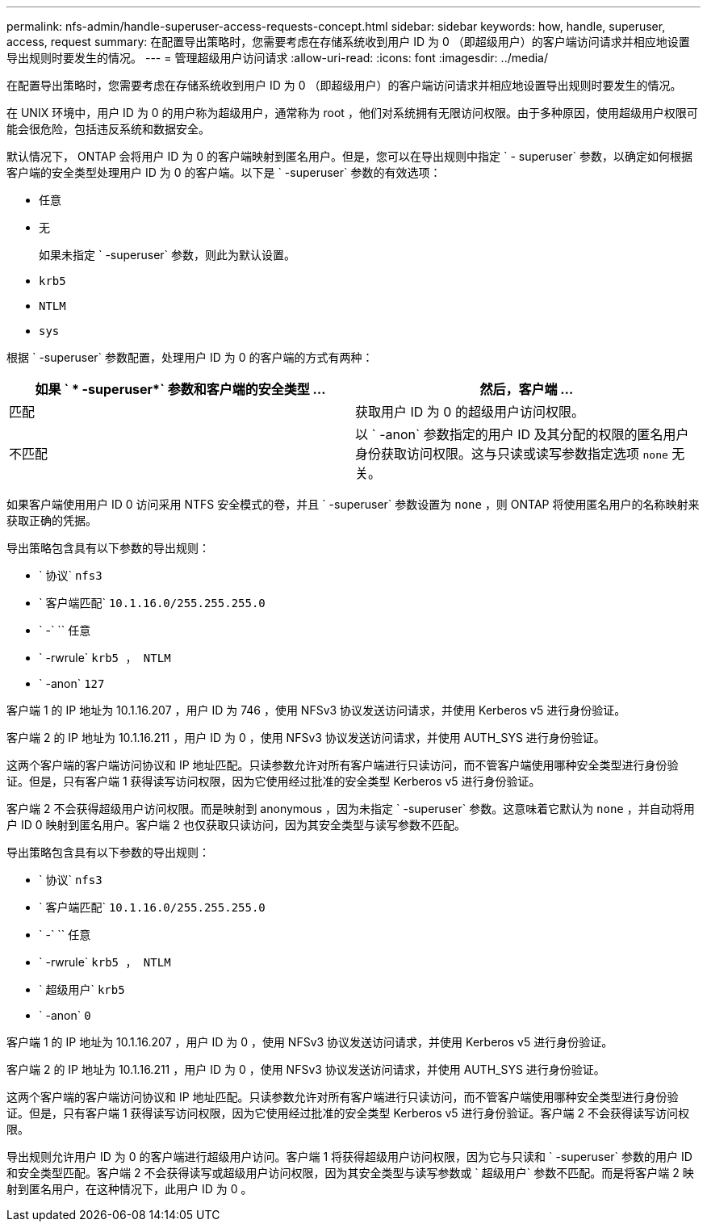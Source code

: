---
permalink: nfs-admin/handle-superuser-access-requests-concept.html 
sidebar: sidebar 
keywords: how, handle, superuser, access, request 
summary: 在配置导出策略时，您需要考虑在存储系统收到用户 ID 为 0 （即超级用户）的客户端访问请求并相应地设置导出规则时要发生的情况。 
---
= 管理超级用户访问请求
:allow-uri-read: 
:icons: font
:imagesdir: ../media/


[role="lead"]
在配置导出策略时，您需要考虑在存储系统收到用户 ID 为 0 （即超级用户）的客户端访问请求并相应地设置导出规则时要发生的情况。

在 UNIX 环境中，用户 ID 为 0 的用户称为超级用户，通常称为 root ，他们对系统拥有无限访问权限。由于多种原因，使用超级用户权限可能会很危险，包括违反系统和数据安全。

默认情况下， ONTAP 会将用户 ID 为 0 的客户端映射到匿名用户。但是，您可以在导出规则中指定 ` - superuser` 参数，以确定如何根据客户端的安全类型处理用户 ID 为 0 的客户端。以下是 ` -superuser` 参数的有效选项：

* `任意`
* `无`
+
如果未指定 ` -superuser` 参数，则此为默认设置。

* `krb5`
* `NTLM`
* `sys`


根据 ` -superuser` 参数配置，处理用户 ID 为 0 的客户端的方式有两种：

[cols="2*"]
|===
| 如果 ` * -superuser*` 参数和客户端的安全类型 ... | 然后，客户端 ... 


 a| 
匹配
 a| 
获取用户 ID 为 0 的超级用户访问权限。



 a| 
不匹配
 a| 
以 ` -anon` 参数指定的用户 ID 及其分配的权限的匿名用户身份获取访问权限。这与只读或读写参数指定选项 `none` 无关。

|===
如果客户端使用用户 ID 0 访问采用 NTFS 安全模式的卷，并且 ` -superuser` 参数设置为 `none` ，则 ONTAP 将使用匿名用户的名称映射来获取正确的凭据。

导出策略包含具有以下参数的导出规则：

* ` 协议` `nfs3`
* ` 客户端匹配` `10.1.16.0/255.255.255.0`
* ` -` `` 任意
* ` -rwrule` `krb5 ， NTLM`
* ` -anon` `127`


客户端 1 的 IP 地址为 10.1.16.207 ，用户 ID 为 746 ，使用 NFSv3 协议发送访问请求，并使用 Kerberos v5 进行身份验证。

客户端 2 的 IP 地址为 10.1.16.211 ，用户 ID 为 0 ，使用 NFSv3 协议发送访问请求，并使用 AUTH_SYS 进行身份验证。

这两个客户端的客户端访问协议和 IP 地址匹配。只读参数允许对所有客户端进行只读访问，而不管客户端使用哪种安全类型进行身份验证。但是，只有客户端 1 获得读写访问权限，因为它使用经过批准的安全类型 Kerberos v5 进行身份验证。

客户端 2 不会获得超级用户访问权限。而是映射到 anonymous ，因为未指定 ` -superuser` 参数。这意味着它默认为 `none` ，并自动将用户 ID 0 映射到匿名用户。客户端 2 也仅获取只读访问，因为其安全类型与读写参数不匹配。

导出策略包含具有以下参数的导出规则：

* ` 协议` `nfs3`
* ` 客户端匹配` `10.1.16.0/255.255.255.0`
* ` -` `` 任意
* ` -rwrule` `krb5 ， NTLM`
* ` 超级用户` `krb5`
* ` -anon` `0`


客户端 1 的 IP 地址为 10.1.16.207 ，用户 ID 为 0 ，使用 NFSv3 协议发送访问请求，并使用 Kerberos v5 进行身份验证。

客户端 2 的 IP 地址为 10.1.16.211 ，用户 ID 为 0 ，使用 NFSv3 协议发送访问请求，并使用 AUTH_SYS 进行身份验证。

这两个客户端的客户端访问协议和 IP 地址匹配。只读参数允许对所有客户端进行只读访问，而不管客户端使用哪种安全类型进行身份验证。但是，只有客户端 1 获得读写访问权限，因为它使用经过批准的安全类型 Kerberos v5 进行身份验证。客户端 2 不会获得读写访问权限。

导出规则允许用户 ID 为 0 的客户端进行超级用户访问。客户端 1 将获得超级用户访问权限，因为它与只读和 ` -superuser` 参数的用户 ID 和安全类型匹配。客户端 2 不会获得读写或超级用户访问权限，因为其安全类型与读写参数或 ` 超级用户` 参数不匹配。而是将客户端 2 映射到匿名用户，在这种情况下，此用户 ID 为 0 。
